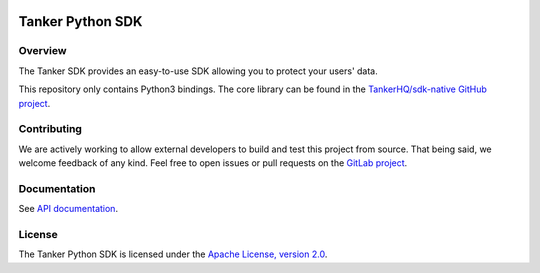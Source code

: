 .. image:: https://img.shields.io/badge/License-Apache%202.0-blue.svg
  :target: https://opensource.org/licenses/Apache-2.0
.. image:: https://img.shields.io/badge/python-v3.7%20v3.8%20v3.9-blue.svg
  :target: https://gitlab.com/TankerHQ/sdk-python
.. image:: https://img.shields.io/badge/code%20style-black-000000.svg
  :target: https://github.com/psf/black
.. image:: https://img.shields.io/badge/mypy-checked-blue.svg
   :target: https://mypy-lang.org
.. image:: https://gitlab.com/TankerHQ/sdk-python/badges/master/pipeline.svg
   :target: https://gitlab.com/TankerHQ/sdk-python/pipelines

Tanker Python SDK
=================

Overview
--------

The Tanker SDK provides an easy-to-use SDK allowing you to protect your users'
data.

This repository only contains Python3 bindings. The core library can be found in the `TankerHQ/sdk-native GitHub project <https://github.com/TankerHQ/sdk-native>`_.

Contributing
------------

We are actively working to allow external developers to build and test this project
from source. That being said, we welcome feedback of any kind. Feel free to
open issues or pull requests on the `GitLab project <https://gitlab.com/TankerHQ/sdk-python>`_.

Documentation
-------------

See `API documentation <https://docs.tanker.io/latest/api/core/python>`_.

License
-------

The Tanker Python SDK is licensed under the `Apache License, version 2.0 <http://www.apache.org/licenses/LICENSE-2.0>`_.
